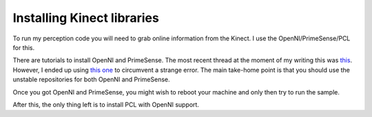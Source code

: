Installing Kinect libraries
===========================

To run my perception code you will need to grab online information from
the Kinect. I use the OpenNI/PrimeSense/PCL for this. 

There are tutorials to install OpenNI and PrimeSense. The most recent
thread at the moment of my writing this was `this <http://www.pcl-users.org/Can-t-use-Kinect-in-Ubuntu14-04-td4033666.html>`_.
However, I ended up using `this one <http://www.cimat.mx/~samota/blog/ubuntu/how-to-install-kinect-in-ubuntu-14.04.php>`_
to circumvent a strange error. The main take-home point is that you 
should use the unstable repositories for both OpenNI and PrimeSense.

Once you got OpenNI and PrimeSense, you might wish to reboot your
machine and only then try to run the sample.

After this, the only thing left is to install PCL with OpenNI support.
